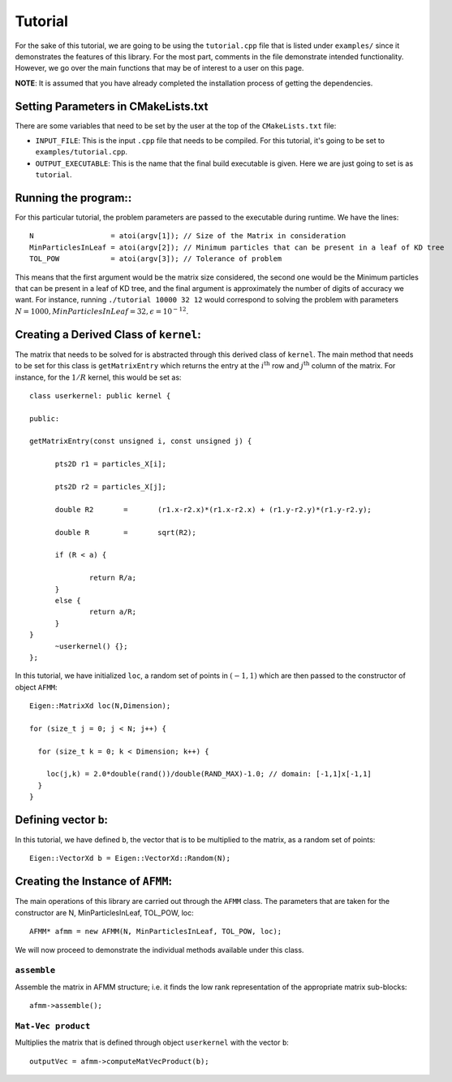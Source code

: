 ********
Tutorial
********

For the sake of this tutorial, we are going to be using the ``tutorial.cpp`` file that is listed under ``examples/`` since it demonstrates the features of this library. For the most part, comments in the file demonstrate intended functionality. However, we go over the main functions that may be of interest to a user on this page.

**NOTE**: It is assumed that you have already completed the installation process of getting the dependencies.

Setting Parameters in CMakeLists.txt
------------------------------------

There are some variables that need to be set by the user at the top of the ``CMakeLists.txt`` file:

- ``INPUT_FILE``: This is the input ``.cpp`` file that needs to be compiled. For this tutorial, it's going to be set to ``examples/tutorial.cpp``.
- ``OUTPUT_EXECUTABLE``: This is the name that the final build executable is given. Here we are just going to set is as ``tutorial``.

Running the program::
---------------------

For this particular tutorial, the problem parameters are passed to the executable during runtime. We have the lines::

    N                  = atoi(argv[1]); // Size of the Matrix in consideration
    MinParticlesInLeaf = atoi(argv[2]); // Minimum particles that can be present in a leaf of KD tree
    TOL_POW            = atoi(argv[3]); // Tolerance of problem

This means that the first argument would be the matrix size considered, the second one would be the Minimum particles that can be present in a leaf of KD tree, and the final argument is approximately the number of digits of accuracy we want. For instance, running ``./tutorial 10000 32 12`` would correspond to solving the problem with parameters :math:`N=1000, MinParticlesInLeaf=32, \epsilon=10^{-12}`.

Creating a Derived Class of ``kernel``:
---------------------------------------

The matrix that needs to be solved for is abstracted through this derived class of ``kernel``. The main method that needs to be set for this class is ``getMatrixEntry`` which returns the entry at the :math:`i^{\mathrm{th}}` row and :math:`j^{\mathrm{th}}` column of the matrix. For instance, for the :math:`1 / R` kernel, this would be set as::

  class userkernel: public kernel {

  public:

  getMatrixEntry(const unsigned i, const unsigned j) {

  	pts2D r1 = particles_X[i];

  	pts2D r2 = particles_X[j];

  	double R2	=	(r1.x-r2.x)*(r1.x-r2.x) + (r1.y-r2.y)*(r1.y-r2.y);

  	double R	=	sqrt(R2);

  	if (R < a) {

  		return R/a;
  	}
  	else {
  		return a/R;
  	}
  }
  	~userkernel() {};
  };


In this tutorial, we have initialized ``loc``, a random set of points in :math:`(-1, 1)` which are then passed to the constructor of object ``AFMM``::

  Eigen::MatrixXd loc(N,Dimension);

  for (size_t j = 0; j < N; j++) {

    for (size_t k = 0; k < Dimension; k++) {

      loc(j,k) = 2.0*double(rand())/double(RAND_MAX)-1.0; // domain: [-1,1]x[-1,1]
    }
  }

Defining vector ``b``:
----------------------

In this tutorial, we have defined ``b``, the vector that is to be multiplied to the matrix, as a random set of points::

  Eigen::VectorXd b = Eigen::VectorXd::Random(N);

Creating the Instance of ``AFMM``:
----------------------------------

The main operations of this library are carried out through the ``AFMM`` class. The parameters that are taken for the constructor are N, MinParticlesInLeaf, TOL_POW, loc::

  AFMM* afmm = new AFMM(N, MinParticlesInLeaf, TOL_POW, loc);

We will now proceed to demonstrate the individual methods available under this class.

``assemble``
^^^^^^^^^^^^

Assemble the matrix in AFMM structure; i.e. it finds the low rank representation of the appropriate matrix sub-blocks::

  afmm->assemble();

``Mat-Vec product``
^^^^^^^^^^^^^^^^^^^

Multiplies the matrix that is defined through object ``userkernel`` with the vector ``b``::

  outputVec = afmm->computeMatVecProduct(b);
